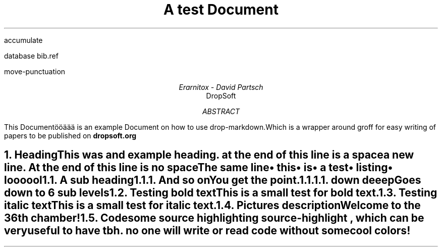 .R1
accumulate

database bib.ref

move-punctuation

.R2

.ds N \\fB\\n+n.\\fR
.ps 20
.vs 24
.fam HN

.PSPIC -C "./design/logo.eps

.TL
A test Document

.AU
Erarnitox - David Partsch
.AI
DropSoft
.DA

.AB
.PP
This Documentööäää is an example Document on how to use drop-markdown.Which is a wrapper around groff for easy writing of papers to be published on 
.B dropsoft.org


.AE

.bp

.NH 1
Heading
.XS
Heading
.XE
.PP
This was and example heading. at the end of this line is a space  

a new line. At the end of this line is no spaceThe same line
.IP \[bu] 2
this
.IP \[bu] 2
is
.IP \[bu] 2
a test
.IP \[bu] 2
listing
.IP \[bu] 2
loooool

.NH 2
A sub heading
.XS
A sub heading
.XE
.NH 3
And so on
.XS
And so on
.XE
.PP
You get the point.

.EQ
.PP
s = sqrt { { sum from i=1 to inf ( x sub i - x bar ) sup 2 } over { N - 1 } }
.EN

.NH 4
down deeep
.XS
down deeep
.XE
.PP
Goes down to 6 sub levels
.B1
.QP
This is a small quoted paragraph. I really hope this will work!Otherwise idk what to do lolhehe there is a box around me
.B2
.NH 2
Testing bold text
.XS
Testing bold text
.XE
.PP
This is a small 
.I test
for 
.B bold
text.
.NH 2
Testing italic text
.XS
Testing italic text
.XE
.PP
This is a small test for 
.I italic
text.
.NH 2
Pictures
.XS
Pictures
.XE

.PSPIC -C "./pic/unknown.eps" 5i 5i 
.ce
description 


.PSPIC -C "./pic/36thchamberofshaolin2.eps" 5i 5i 
.ce
Welcome to the 36th chamber! 

.NH 2
Code
.XS
Code
.XE
.PP
some source highlighting
.[
source-highlight
.]
, which can be very useful to have tbh. no one will write or read code without some cool colors!
.B1

.DS I
.fam C
\f[CB]\m[darkblue]#include\m[]\fP \fC\m[red]<iostream>\m[]\fP

\m[darkgreen]int\m[] \f[CB]\m[black]main\m[]\fP\m[darkred]()\m[]\m[red]{\m[]
    std\m[darkred]::\m[]cout \m[darkred]<<\m[] \fC\m[red]"Hello World!"\m[]\fP \m[darkred]<<\m[] std\m[darkred]::\m[]endl\m[darkred];\m[]
\m[red]}\m[]

.fam
.DE
\m[]
.B2\m[]
